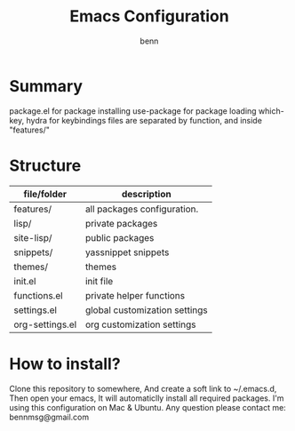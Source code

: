 #+TITLE: Emacs Configuration
#+AUTHOR: benn
#+EMAIL: bennmsg@gmail.com
#+BABEL: :session *R* :cache yes :results output graphics :exports both :tangle yes 
#+STARTUP: overview

* Summary
package.el for package installing
use-package for package loading
which-key, hydra for keybindings
files are separated by function, and inside "features/"

* Structure
| file/folder     | description                   |
|-----------------+-------------------------------|
| features/       | all packages configuration.   |
| lisp/           | private packages              |
| site-lisp/      | public packages               |
| snippets/       | yassnippet snippets           |
| themes/         | themes                        |
| init.el         | init file                     |
| functions.el    | private helper functions      |
| settings.el     | global customization settings |
| org-settings.el | org customization settings    |

* How to install?
Clone this repository to somewhere, And create a soft link to ~/.emacs.d,
Then open your emacs, It will automaticlly install all required packages.
I'm using this configuration on Mac & Ubuntu.
Any question please contact me: bennmsg@gmail.com
